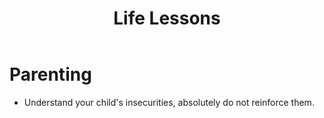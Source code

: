 :PROPERTIES:
:ID:       9eca0707-0a6f-42ab-86fc-2e60300e6d3a
:END:
#+title: Life Lessons

* Parenting
+ Understand your child's insecurities, absolutely do not reinforce
  them.
